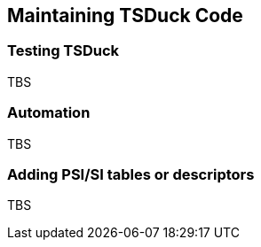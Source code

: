 //----------------------------------------------------------------------------
//
// TSDuck - The MPEG Transport Stream Toolkit
// Copyright (c) 2005-2024, Thierry Lelegard
// BSD-2-Clause license, see LICENSE.txt file or https://tsduck.io/license
//
//----------------------------------------------------------------------------

[#chap-maintenance]
== Maintaining TSDuck Code

[#testing]
=== Testing TSDuck

TBS

=== Automation

TBS

=== Adding PSI/SI tables or descriptors

TBS
